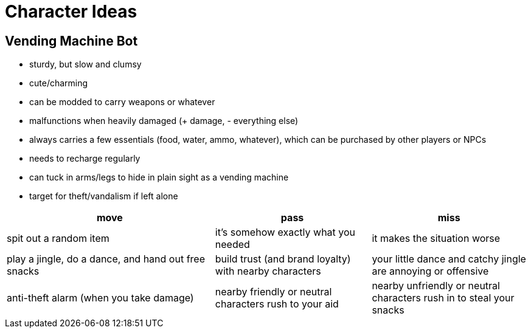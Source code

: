= Character Ideas

== Vending Machine Bot

* sturdy, but slow and clumsy
* cute/charming
* can be modded to carry weapons or whatever
* malfunctions when heavily damaged (+ damage, - everything else)
* always carries a few essentials (food, water, ammo, whatever), which can be purchased by other players or NPCs
* needs to recharge regularly
* can tuck in arms/legs to hide in plain sight as a vending machine
* target for theft/vandalism if left alone

[cols="4,3,3",options="header"]
|===
| move
| pass
| miss

| spit out a random item
| it's somehow exactly what you needed
| it makes the situation worse

| play a jingle, do a dance, and hand out free snacks
| build trust (and brand loyalty) with nearby characters
| your little dance and catchy jingle are annoying or offensive

| anti-theft alarm (when you take damage)
| nearby friendly or neutral characters rush to your aid
| nearby unfriendly or neutral characters rush in to steal your snacks
|===
